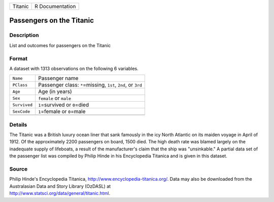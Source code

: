 +---------+-----------------+
| Titanic | R Documentation |
+---------+-----------------+

Passengers on the Titanic
-------------------------

Description
~~~~~~~~~~~

List and outcomes for passengers on the Titanic

Format
~~~~~~

A dataset with 1313 observations on the following 6 variables.

+-----------------------------------+-----------------------------------+
| ``Name``                          | Passenger name                    |
+-----------------------------------+-----------------------------------+
| ``PClass``                        | Passenger class: ``*``\ =missing, |
|                                   | ``1st``, ``2nd``, or ``3rd``      |
+-----------------------------------+-----------------------------------+
| ``Age``                           | Age (in years)                    |
+-----------------------------------+-----------------------------------+
| ``Sex``                           | ``female`` or ``male``            |
+-----------------------------------+-----------------------------------+
| ``Survived``                      | ``1``\ =survived or ``0``\ =died  |
+-----------------------------------+-----------------------------------+
| ``SexCode``                       | ``1``\ =female or ``0``\ =male    |
+-----------------------------------+-----------------------------------+
|                                   |                                   |
+-----------------------------------+-----------------------------------+

Details
~~~~~~~

The Titanic was a British luxury ocean liner that sank famously in the
icy North Atlantic on its maiden voyage in April of 1912. Of the
approximately 2200 passengers on board, 1500 died. The high death rate
was blamed largely on the inadequate supply of lifeboats, a result of
the manufacturer's claim that the ship was "unsinkable." A partial data
set of the passenger list was compiled by Philip Hinde in his
Encyclopedia Titanica and is given in this dataset.

Source
~~~~~~

| Philip Hinde's Encyclopedia Titanica,
  http://www.encyclopedia-titanica.org/. Data may also be downloaded
  from the Australasian Data and Story Library (OzDASL) at
| http://www.statsci.org/data/general/titanic.html.
